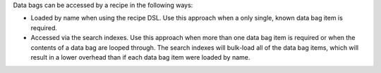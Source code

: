 .. The contents of this file are included in multiple topics.
.. This file should not be changed in a way that hinders its ability to appear in multiple documentation sets.

Data bags can be accessed by a recipe in the following ways:

* Loaded by name when using the recipe DSL. Use this approach when a only single, known data bag item is required.
* Accessed via the search indexes. Use this approach when more than one data bag item is required or when the contents of a data bag are looped through. The search indexes will bulk-load all of the data bag items, which will result in a lower overhead than if each data bag item were loaded by name.